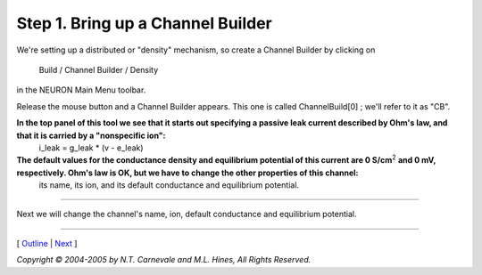 Step 1. Bring up a Channel Builder
===================================

We're setting up a distributed or "density" mechanism, 
so create a Channel Builder by clicking on 

    Build / Channel Builder / Density

in the NEURON Main Menu toolbar.

.. image:: ./figs/spawnchnlbld_dens.gif

Release the mouse button and a Channel Builder appears.
This one is called 
ChannelBuild[0] ; we'll refer to it as "CB".

.. image:: ./figs/chnlbld0.gif

**In the top panel of this tool we see that it starts out specifying a passive leak current described by Ohm's law, and that it is carried by a "nonspecific ion":**
    i_leak = g_leak * (v - e_leak)

**The default values for the conductance density and equilibrium potential of this current are 0 S/cm**\ :sup:`2` **and 0 mV, respectively. Ohm's law is OK, but we have to change the other properties of this channel:**
    its name, its ion, and its default conductance and equilibrium potential.

----

Next we will change the channel's name, ion, default conductance and equilibrium potential.

----

[ `Outline <outline.html>`_ |
`Next <basicprop.html>`_ ]

*Copyright © 2004-2005 by N.T. Carnevale and M.L. Hines, All Rights Reserved.*
